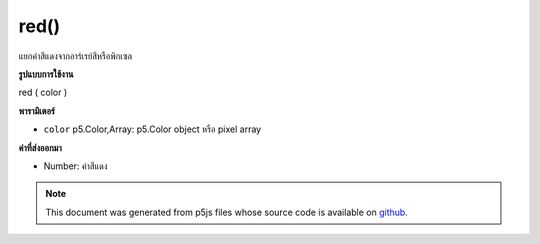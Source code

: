 .. raw:: html

	<script src="https://sketch.netpie.io/widget/p5-widget.js"></script>

red()
=====

แยกค่าสีแดงจากอาร์เรย์สีหรือพิกเซล

.. Extracts the red value from a color or pixel array.
**รูปแบบการใช้งาน**

red ( color )

**พารามิเตอร์**

- ``color``  p5.Color,Array: p5.Color object หรือ pixel array

.. ``color``  p5.Color,Array: p5.Color object or pixel array

**ค่าที่ส่งออกมา**

- Number: ค่าสีแดง

.. Number: the red value

.. raw:: html

	<script type="text/p5" data-autoplay data-hide-sourcecode>
	c = color(255, 204, 0);  // Define color 'c'
	fill(c);  // Use color variable 'c' as fill color
	rect(15, 20, 35, 60);  // Draw left rectangle
	
	redValue = red(c);  // Get red in 'c'
	print(redValue);  // Print "255.0"
	fill(redValue, 0, 0);  // Use 'redValue' in new fill
	rect(50, 20, 35, 60);  // Draw right rectangle

	</script>

	<br><br>

	<script type="text/p5" data-autoplay data-hide-sourcecode>
	
	colorMode(RGB, 255);
	var c = color(127, 255, 0);
	colorMode(RGB, 1);
	var myColor = red(c);
	print(myColor);

	</script>

	<br><br>

.. note:: This document was generated from p5js files whose source code is available on `github <https://github.com/processing/p5.js>`_.

